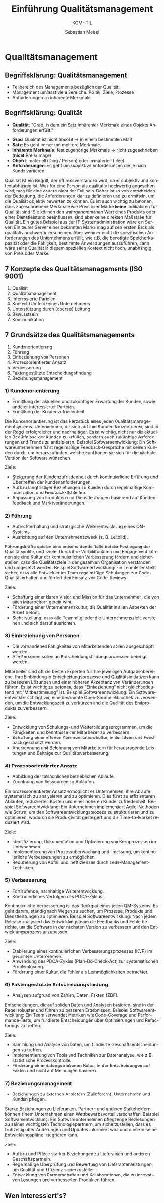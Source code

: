 :LaTeX_PROPERTIES:
#+LANGUAGE:  de
#+OPTIONS: d:nil todo:nil pri:nil tags:nil num:nil
#+OPTIONS: H:4
#+LaTeX_CLASS: orgstandard
#+LaTeX_CMD: xelatex
:END:

:REVEAL_PROPERTIES:
#+REVEAL_ROOT: https://cdn.jsdelivr.net/npm/reveal.js
#+REVEAL_REVEAL_JS_VERSION: 4
#+REVEAL_THEME: league
#+REVEAL_EXTRA_CSS: ./mystyle.css
#+REVEAL_HLEVEL: 2
#+OPTIONS: timestamp:nil toc:nil num:nil
:END:

#+TITLE: Einführung Qualitätsmanagement
#+SUBTITLE: KOM-ITIL
#+AUTHOR: Sebastian Meisel


* Qualitätsmanagement
  :PROPERTIES:
  :AUTHOR: Sebastian Meisel
  :END:

** Begriffsklärung: Qualitätsmanagement
#+ATTR_REVEAL: :frag (appear)
   - Teilbereich des Managements bezüglich der Qualität.
   - Management umfasst viele Bereiche: Politik, Ziele, Prozesse
   - Anforderungen an inhärente Merkmale

** Begriffsklärung: Qualität
#+BEGIN_tolearn
   - *Qualität*: "Grad, in dem ein Satz inhärenter Merkmale eines Objekts Anforderungen erfüllt."
#+END_tolearn
#+ATTR_REVEAL: :frag (appear)
   - *Grad*: Qualität ist nicht absolut → in einem bestimmten Maß
   - *Satz*: Es geht immer um mehrere Merkmale.
   - *inhärente Merkmale*: fest zugehörige Merkmale → nicht zugeschrieben (*nicht* Preis/Image)
   - *Objekt*: materiell (Ding / Person) oder immateriell (Idee)
   - *Anforderungen*: Es geht um /subjektive/ Anforderungen die je nach Kunde variieren.


#+BEGIN_NOTES
  Qualität ist ein Begriff, der oft missverstanden wird, da er subjektiv und kontextabhängig ist. Was für eine Person als qualitativ hochwertig angesehen wird, mag für eine andere nicht der Fall sein. Daher ist es von entscheidender Bedeutung, die Anforderungen klar zu definieren und zu ermitteln, um die Qualität objektiv bewerten zu können. Es ist auch wichtig zu betonen, dass zugeschriebene Merkmale wie Preis oder Marke *keine* Indikatoren für Qualität sind. Sie können den /wahrgenommenen/ Wert eines Produkts oder einer Dienstleistung beeinflussen, sind aber keine direkten Maßstäbe für Qualität. Ein gutes Beispiel aus der IT-Systemadministration wäre ein Server: Ein teurer Server einer bekannten Marke mag auf den ersten Blick als qualitativ hochwertig erscheinen. Aber wenn er nicht die spezifischen Anforderungen des Unternehmens erfüllt, wie z.B. die benötigte Speicherkapazität oder die Fähigkeit, bestimmte Anwendungen auszuführen, dann wäre seine Qualität in diesem speziellen Kontext nicht hoch, unabhängig von Preis oder Marke.
#+END_NOTES

** 7 Konzepte des Qualitätsmanagements (ISO 9001)
#+ATTR_REVEAL: :frag (appear)
   1. Qualität
   2. Qualitätsmanagement
   3. Interessierte Parteien
   4. Kontext (Umfeld) eines Unternehmens
   5. Unterstützung durch (oberste) Leitung
   6. Bewusstsein
   7. Kommunikation

** 7 Grundsätze des Qualitätsmanagements
#+BEGIN_tolearn
#+ATTR_REVEAL: :frag (appear)
   1. Kundenorientierung
   2. Führung
   3. Einbeziehung von Personen
   4. Prozessorientierter Ansatz
   5. Verbesserung
   6. Faktengestützte Entscheidungsfindung
   7. Beziehungsmanagement
#+END_tolearn

*** 1) Kundenorientierung

#+HTML: <div class="logo">
#+HTML:   <img src="./img/kundenorientierung.svg" alt="Kundenorientierung" width="100" height="100">
#+HTML: </div>

- Ermittlung der aktuellen und zukünftigen Erwartung der Kunden, sowie anderer interessierter Parteien.
- Ermittlung der Kundenzufriedenheit.
#+BEGIN_NOTES
Die Kundenorientierung ist das Herzstück eines jeden Qualitätsmanagementsystems. Unternehmen, die sich auf ihre Kunden konzentrieren, sind in der Regel erfolgreicher und nachhaltiger. Es ist wichtig, nicht nur die aktuellen Bedürfnisse der Kunden zu erfüllen, sondern auch zukünftige Anforderungen und Trends zu antizipieren.
Beispiel Softwareentwicklung: Ein Softwareunternehmen führt regelmäßige Feedback-Gespräche mit seinen Kunden durch, um herauszufinden, welche Funktionen sie sich für die nächste Version der Software wünschen.
#+END_NOTES

#+BEGIN_goals
Ziele:
- Steigerung der Kundenzufriedenheit durch kontinuierliche Erfüllung und Übertreffen der Kundenanforderungen.
- Aufbau langfristiger Beziehungen zu Kunden durch regelmäßige Kommunikation und Feedback-Schleifen.
- Anpassung von Produkten und Dienstleistungen basierend auf Kundenfeedback und Marktveränderungen.
#+END_goals

*** 2) Führung

#+HTML: <div class="logo">
#+HTML:   <img src="./img/fuehrung.svg" alt="Führung" width="100" height="100">
#+HTML: </div>

- Aufrechterhaltung und strategische Weiterentwicklung eines QM-Systems.
- Ausrichtung auf den Unternehmenszweck (z. B. Leitbild).
#+BEGIN_NOTES
Führungskräfte spielen eine entscheidende Rolle bei der Festlegung der Qualitätspolitik und -ziele. Durch ihre Vorbildfunktion und Engagement können sie eine Kultur der kontinuierlichen Verbesserung fördern und sicherstellen, dass die Qualitätsziele in der gesamten Organisation verstanden und umgesetzt werden.
Beispiel Softwareentwicklung: Ein Teamleiter stellt sicher, dass alle Entwickler im Team regelmäßige Schulungen zur Code-Qualität erhalten und fördert den Einsatz von Code-Reviews.
#+END_NOTES

#+BEGIN_goals
Ziele:
  - Schaffung einer klaren Vision und Mission für das Unternehmen, die von allen Mitarbeitern geteilt wird.
  - Förderung einer Unternehmenskultur, die Qualität in allen Aspekten der Arbeit betont.
  - Sicherstellung, dass alle Teammitglieder die Unternehmensziele verstehen und sich darauf ausrichten.
#+END_goals

*** 3) Einbeziehung von Personen

#+HTML: <div class="logo">
#+HTML:   <img src="./img/einbeziehung.svg" alt="Einbeziehung von Personen" width="100" height="100">
#+HTML: </div>

- Die vorhandenen Fähigkeiten von Mitarbeitenden sollen ausgeschöpft werden.
- Alle Personen sollen an Entscheidungsfindungsprozessen beteiligt werden.
#+BEGIN_NOTES
Mitarbeiter sind oft die besten Experten für ihre jeweiligen Aufgabenbereiche. Ihre Einbindung in Entscheidungsprozesse und Qualitätsinitiativen kann zu besseren Lösungen und einer höheren Akzeptanz von Veränderungen führen. Es ist wichtig zu betonen, dass "Einbeziehung" nicht gleichbedeutend mit "Mitbestimmung" ist.
Beispiel Softwareentwicklung: Ein Softwareentwickler schlägt vor, eine bestimmte Open-Source-Bibliothek zu verwenden, um die Entwicklungszeit zu verkürzen und die Qualität des Endprodukts zu verbessern.
#+END_NOTES

#+BEGIN_goals
Ziele:
  - Entwicklung von Schulungs- und Weiterbildungsprogrammen, um die Fähigkeiten und Kenntnisse der Mitarbeiter zu verbessern.
  - Schaffung einer offenen Kommunikationskultur, in der Ideen und Feedback geschätzt werden.
  - Anerkennung und Belohnung von Mitarbeitern für herausragende Leistungen und Beiträge zur Qualitätsverbesserung.
#+END_goals

*** 4) Prozessorientierter Ansatz

#+HTML: <div  class="logo">
#+HTML:   <img src="./img/prozessorientierung.svg" alt="Prozessorientierung" width="100" height="100">
#+HTML: </div>

- Abbildung der tatsächlichen betrieblichen Abläufe.
- Zuordnung von Ressourcen zu Abläufen.
#+BEGIN_NOTES
Ein prozessorientierter Ansatz ermöglicht es Unternehmen, ihre Abläufe systematisch zu analysieren und zu optimieren. Dies führt zu effizienteren Abläufen, reduzierten Kosten und einer höheren Kundenzufriedenheit.
Beispiel Softwareentwicklung: Ein Unternehmen implementiert Agile-Methoden wie Scrum, um den Softwareentwicklungsprozess zu strukturieren und zu optimieren, wodurch die Produktivität gesteigert und die Time-to-Market reduziert wird.
#+END_NOTES

#+BEGIN_goals
Ziele:
  - Identifizierung, Dokumentation und Optimierung von Kernprozessen im Unternehmen.
  - Implementierung von Prozessüberwachung und -messung, um kontinuierliche Verbesserungen zu ermöglichen.
  - Reduzierung von Abfall und Ineffizienzen durch Lean-Management-Techniken.
#+END_goals
    
*** 5) Verbesserung

#+HTML: <div  class="logo">
#+HTML:   <img src="./img/verbesserung.svg" alt="Verbesserung" width="100" height="100">
#+HTML: </div>

- Fortlaufende, nachhaltige Weiterentwicklung.
- Kontinuierliches Verfolgen des PDCA-Zyklus.
#+BEGIN_NOTES
Kontinuierliche Verbesserung ist das Rückgrat eines jeden QM-Systems. Es geht darum, ständig nach Wegen zu suchen, um Prozesse, Produkte und Dienstleistungen zu optimieren.
Beispiel Softwareentwicklung: Nach jedem Release analysiert das Entwicklungsteam die Feedbacks und Fehlerberichte, um die Software in der nächsten Version zu verbessern und den Entwicklungsprozess anzupassen.
#+END_NOTES

#+BEGIN_goals
Ziele:
  - Etablierung eines kontinuierlichen Verbesserungsprozesses (KVP) im gesamten Unternehmen.
  - Anwendung des PDCA-Zyklus (Plan-Do-Check-Act) zur systematischen Problemlösung.
  - Förderung einer Kultur, die Fehler als Lernmöglichkeiten betrachtet.
#+END_goals

*** 6) Faktengestützte Entscheidungsfindung

#+HTML: <div class="logo">
#+HTML:   <img src="./img/faktengestuetzt.svg" alt="faktengestützte Entscheidungsfindung" width="100" height="100">
#+HTML: </div>

- Analysen aufgrund von Zahlen, Daten, Fakten (ZDF).
#+BEGIN_NOTES
Entscheidungen, die auf soliden Daten und Analysen basieren, sind in der Regel robuster und führen zu besseren Ergebnissen.
Beispiel Softwareentwicklung: Ein Team verwendet Metriken wie Code-Coverage und Performance-Tests, um fundierte Entscheidungen über Optimierungen und Refactorings zu treffen.
#+END_NOTES

#+BEGIN_goals
Ziele:
  - Sammlung und Analyse von Daten, um fundierte Geschäftsentscheidungen zu treffen.
  - Implementierung von Tools und Techniken zur Datenanalyse, wie z.B. statistische Prozesskontrolle.
  - Förderung einer datengetriebenen Kultur, in der Entscheidungen auf Fakten und nicht auf Meinungen basieren.
#+END_goals

*** 7) Beziehungsmanagement

#+HTML: <div class="logo">
#+HTML:   <img src="./img/beziehungsmanagement.svg" alt="Beziehungsmanagement" width="100" height="100">
#+HTML: </div>


- Beziehungen zu externen Anbietern (Zulieferern), Unternehmen und Kunden pflegen.
#+BEGIN_NOTES
Starke Beziehungen zu Lieferanten, Partnern und anderen Stakeholdern können einem Unternehmen einen Wettbewerbsvorteil verschaffen.
Beispiel Softwareentwicklung: Ein Softwareunternehmen pflegt enge Beziehungen zu seinen wichtigsten Technologiepartnern, um sicherzustellen, dass es frühzeitig über Änderungen und Updates informiert wird und diese in seine Entwicklungspläne integrieren kann.
#+END_NOTES

#+BEGIN_goals
Ziele:
  - Aufbau und Pflege starker Beziehungen zu Lieferanten und anderen Geschäftspartnern.
  - Regelmäßige Überprüfung und Bewertung von Lieferantenleistungen, um Qualität und Effizienz sicherzustellen.
  - Entwicklung von Partnerschaften und Kollaborationen, die zu innovativen Lösungen und verbesserten Produkten führen.
#+END_goals

** Wen interessiert's?
  Für einfache Arbeitnehmer in der IT-Branche mag es auf den ersten Blick so erscheinen, als ob Qualitätsmanagement (QM) ein Thema ist, das hauptsächlich für das Management oder für spezialisierte QM-Teams von Bedeutung ist. Doch in Wirklichkeit hat ein fundiertes Verständnis von QM-Prinzipien und -Praktiken Vorteile für alle, einschließlich derer an der Basis.

  Erstens gibt es einen direkten Zusammenhang zwischen Qualität und Mitarbeiterzufriedenheit. Wenn IT-Profis in einem Umfeld arbeiten, in dem Qualität geschätzt und gefördert wird, führt dies oft zu einer höheren Zufriedenheit und Motivation. Dies liegt daran, dass qualitativ hochwertige Arbeit oft weniger Fehler, weniger Nacharbeit und letztlich zufriedenere Kunden bedeutet. Dies wiederum führt zu einem positiveren Arbeitsumfeld und einer höheren Wertschätzung durch Vorgesetzte und Kollegen.

  Zweitens kann das Verständnis von QM-Prinzipien IT-Mitarbeitern helfen, ihre eigene Arbeit und die Prozesse, an denen sie beteiligt sind, kontinuierlich zu verbessern. Dies kann zu persönlichem und beruflichem Wachstum, besseren Karrierechancen und einer höheren Arbeitszufriedenheit führen.

  Es ist jedoch wichtig zu betonen, dass QM mehr ist als nur das Erreichen von Zertifizierungen. Ein falsch verstandenes QM, das sich nur auf Zertifizierungen konzentriert, kann kontraproduktiv sein und zu Bürokratie, unnötiger Komplexität und Frustration führen. Echtes QM geht über Zertifikate hinaus und konzentriert sich auf echte, messbare Verbesserungen in Prozessen und Ergebnissen.

  Abschließend kann gesagt werden, dass ein Verständnis von Qualitätsmanagement und dessen korrekter Anwendung für jeden IT-Profi, unabhängig von seiner Position, von unschätzbarem Wert ist.

** Links und Weiterführende Informationen
   - [[https://kirsch-managementsysteme.de/blog/2014/10/31/grundsaetze-des-qualitaetsmanagements-iso-9001-2015/][Grundsaetze des Qualitaetsmanagements ISO 9001-2015]]
   - Vertiefen Sie Ihr Verständnis der 7 Grundsätze des Qualitätssicherung.
   - Informieren Sie sich über die 8 Grundsätze, die in einer früheren Fassung der ISO 9000er Normfamilie gefordert wurden.
   - Woran könnte sich Qualität im IT Bereich fest machen?
     
# Local Variables:
# jinx-languages: "de_DE"
# End:
